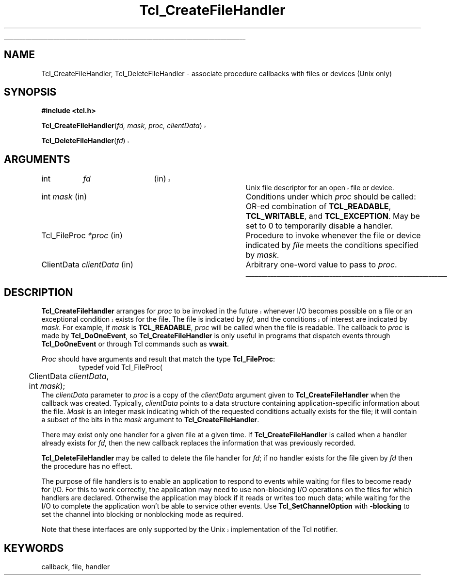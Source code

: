 '\"
'\" Copyright (c) 1990-1994 The Regents of the University of California.
'\" Copyright (c) 1994-1997 Sun Microsystems, Inc.
'\"
'\" See the file "license.terms" for information on usage and redistribution
'\" of this file, and for a DISCLAIMER OF ALL WARRANTIES.
'\" 
'\" RCS: @(#) $Id: CrtFileHdlr.3,v 1.1.1.1 2007/07/10 15:04:23 duncan Exp $
'\" 
'\" The definitions below are for supplemental macros used in Tcl/Tk
'\" manual entries.
'\"
'\" .AP type name in/out ?indent?
'\"	Start paragraph describing an argument to a library procedure.
'\"	type is type of argument (int, etc.), in/out is either "in", "out",
'\"	or "in/out" to describe whether procedure reads or modifies arg,
'\"	and indent is equivalent to second arg of .IP (shouldn't ever be
'\"	needed;  use .AS below instead)
'\"
'\" .AS ?type? ?name?
'\"	Give maximum sizes of arguments for setting tab stops.  Type and
'\"	name are examples of largest possible arguments that will be passed
'\"	to .AP later.  If args are omitted, default tab stops are used.
'\"
'\" .BS
'\"	Start box enclosure.  From here until next .BE, everything will be
'\"	enclosed in one large box.
'\"
'\" .BE
'\"	End of box enclosure.
'\"
'\" .CS
'\"	Begin code excerpt.
'\"
'\" .CE
'\"	End code excerpt.
'\"
'\" .VS ?version? ?br?
'\"	Begin vertical sidebar, for use in marking newly-changed parts
'\"	of man pages.  The first argument is ignored and used for recording
'\"	the version when the .VS was added, so that the sidebars can be
'\"	found and removed when they reach a certain age.  If another argument
'\"	is present, then a line break is forced before starting the sidebar.
'\"
'\" .VE
'\"	End of vertical sidebar.
'\"
'\" .DS
'\"	Begin an indented unfilled display.
'\"
'\" .DE
'\"	End of indented unfilled display.
'\"
'\" .SO
'\"	Start of list of standard options for a Tk widget.  The
'\"	options follow on successive lines, in four columns separated
'\"	by tabs.
'\"
'\" .SE
'\"	End of list of standard options for a Tk widget.
'\"
'\" .OP cmdName dbName dbClass
'\"	Start of description of a specific option.  cmdName gives the
'\"	option's name as specified in the class command, dbName gives
'\"	the option's name in the option database, and dbClass gives
'\"	the option's class in the option database.
'\"
'\" .UL arg1 arg2
'\"	Print arg1 underlined, then print arg2 normally.
'\"
'\" RCS: @(#) $Id: man.macros,v 1.1.1.1 2007/07/10 15:04:23 duncan Exp $
'\"
'\"	# Set up traps and other miscellaneous stuff for Tcl/Tk man pages.
.if t .wh -1.3i ^B
.nr ^l \n(.l
.ad b
'\"	# Start an argument description
.de AP
.ie !"\\$4"" .TP \\$4
.el \{\
.   ie !"\\$2"" .TP \\n()Cu
.   el          .TP 15
.\}
.ta \\n()Au \\n()Bu
.ie !"\\$3"" \{\
\&\\$1	\\fI\\$2\\fP	(\\$3)
.\".b
.\}
.el \{\
.br
.ie !"\\$2"" \{\
\&\\$1	\\fI\\$2\\fP
.\}
.el \{\
\&\\fI\\$1\\fP
.\}
.\}
..
'\"	# define tabbing values for .AP
.de AS
.nr )A 10n
.if !"\\$1"" .nr )A \\w'\\$1'u+3n
.nr )B \\n()Au+15n
.\"
.if !"\\$2"" .nr )B \\w'\\$2'u+\\n()Au+3n
.nr )C \\n()Bu+\\w'(in/out)'u+2n
..
.AS Tcl_Interp Tcl_CreateInterp in/out
'\"	# BS - start boxed text
'\"	# ^y = starting y location
'\"	# ^b = 1
.de BS
.br
.mk ^y
.nr ^b 1u
.if n .nf
.if n .ti 0
.if n \l'\\n(.lu\(ul'
.if n .fi
..
'\"	# BE - end boxed text (draw box now)
.de BE
.nf
.ti 0
.mk ^t
.ie n \l'\\n(^lu\(ul'
.el \{\
.\"	Draw four-sided box normally, but don't draw top of
.\"	box if the box started on an earlier page.
.ie !\\n(^b-1 \{\
\h'-1.5n'\L'|\\n(^yu-1v'\l'\\n(^lu+3n\(ul'\L'\\n(^tu+1v-\\n(^yu'\l'|0u-1.5n\(ul'
.\}
.el \}\
\h'-1.5n'\L'|\\n(^yu-1v'\h'\\n(^lu+3n'\L'\\n(^tu+1v-\\n(^yu'\l'|0u-1.5n\(ul'
.\}
.\}
.fi
.br
.nr ^b 0
..
'\"	# VS - start vertical sidebar
'\"	# ^Y = starting y location
'\"	# ^v = 1 (for troff;  for nroff this doesn't matter)
.de VS
.if !"\\$2"" .br
.mk ^Y
.ie n 'mc \s12\(br\s0
.el .nr ^v 1u
..
'\"	# VE - end of vertical sidebar
.de VE
.ie n 'mc
.el \{\
.ev 2
.nf
.ti 0
.mk ^t
\h'|\\n(^lu+3n'\L'|\\n(^Yu-1v\(bv'\v'\\n(^tu+1v-\\n(^Yu'\h'-|\\n(^lu+3n'
.sp -1
.fi
.ev
.\}
.nr ^v 0
..
'\"	# Special macro to handle page bottom:  finish off current
'\"	# box/sidebar if in box/sidebar mode, then invoked standard
'\"	# page bottom macro.
.de ^B
.ev 2
'ti 0
'nf
.mk ^t
.if \\n(^b \{\
.\"	Draw three-sided box if this is the box's first page,
.\"	draw two sides but no top otherwise.
.ie !\\n(^b-1 \h'-1.5n'\L'|\\n(^yu-1v'\l'\\n(^lu+3n\(ul'\L'\\n(^tu+1v-\\n(^yu'\h'|0u'\c
.el \h'-1.5n'\L'|\\n(^yu-1v'\h'\\n(^lu+3n'\L'\\n(^tu+1v-\\n(^yu'\h'|0u'\c
.\}
.if \\n(^v \{\
.nr ^x \\n(^tu+1v-\\n(^Yu
\kx\h'-\\nxu'\h'|\\n(^lu+3n'\ky\L'-\\n(^xu'\v'\\n(^xu'\h'|0u'\c
.\}
.bp
'fi
.ev
.if \\n(^b \{\
.mk ^y
.nr ^b 2
.\}
.if \\n(^v \{\
.mk ^Y
.\}
..
'\"	# DS - begin display
.de DS
.RS
.nf
.sp
..
'\"	# DE - end display
.de DE
.fi
.RE
.sp
..
'\"	# SO - start of list of standard options
.de SO
.SH "STANDARD OPTIONS"
.LP
.nf
.ta 5.5c 11c
.ft B
..
'\"	# SE - end of list of standard options
.de SE
.fi
.ft R
.LP
See the \\fBoptions\\fR manual entry for details on the standard options.
..
'\"	# OP - start of full description for a single option
.de OP
.LP
.nf
.ta 4c
Command-Line Name:	\\fB\\$1\\fR
Database Name:	\\fB\\$2\\fR
Database Class:	\\fB\\$3\\fR
.fi
.IP
..
'\"	# CS - begin code excerpt
.de CS
.RS
.nf
.ta .25i .5i .75i 1i
..
'\"	# CE - end code excerpt
.de CE
.fi
.RE
..
.de UL
\\$1\l'|0\(ul'\\$2
..
.TH Tcl_CreateFileHandler 3 8.0 Tcl "Tcl Library Procedures"
.BS
.SH NAME
Tcl_CreateFileHandler, Tcl_DeleteFileHandler \- associate procedure callbacks with files or devices (Unix only)
.SH SYNOPSIS
.nf
\fB#include <tcl.h>\fR
.VS
.sp
\fBTcl_CreateFileHandler\fR(\fIfd, mask, proc, clientData\fR)
.sp
\fBTcl_DeleteFileHandler\fR(\fIfd\fR)
.VE
.SH ARGUMENTS
.AS Tcl_FileProc clientData
.VS
.AP int fd in
Unix file descriptor for an open file or device.
.VE
.AP int mask in
Conditions under which \fIproc\fR should be called:
OR-ed combination of \fBTCL_READABLE\fR, \fBTCL_WRITABLE\fR,
and \fBTCL_EXCEPTION\fR.  May be set to 0 to temporarily disable
a handler.
.AP Tcl_FileProc *proc in
Procedure to invoke whenever the file or device indicated
by \fIfile\fR meets the conditions specified by \fImask\fR.
.AP ClientData clientData in
Arbitrary one-word value to pass to \fIproc\fR.
.BE

.SH DESCRIPTION
.PP
.VS
\fBTcl_CreateFileHandler\fR arranges for \fIproc\fR to be
invoked in the future whenever I/O becomes possible on a file
or an exceptional condition exists for the file.  The file
is indicated by \fIfd\fR, and the conditions of interest
.VE
are indicated by \fImask\fR.  For example, if \fImask\fR
is \fBTCL_READABLE\fR, \fIproc\fR will be called when
the file is readable.
The callback to \fIproc\fR is made by \fBTcl_DoOneEvent\fR, so
\fBTcl_CreateFileHandler\fR is only useful in programs that dispatch
events through \fBTcl_DoOneEvent\fR or through Tcl commands such
as \fBvwait\fR.
.PP
\fIProc\fR should have arguments and result that match the
type \fBTcl_FileProc\fR:
.CS
typedef void Tcl_FileProc(
	ClientData \fIclientData\fR,
	int \fImask\fR);
.CE
The \fIclientData\fR parameter to \fIproc\fR is a copy
of the \fIclientData\fR
argument given to \fBTcl_CreateFileHandler\fR when the callback
was created.  Typically, \fIclientData\fR points to a data
structure containing application-specific information about
the file.  \fIMask\fR is an integer mask indicating which
of the requested conditions actually exists for the file;  it
will contain a subset of the bits in the \fImask\fR argument
to \fBTcl_CreateFileHandler\fR.
.PP
.PP
There may exist only one handler for a given file at a given time.
If \fBTcl_CreateFileHandler\fR is called when a handler already
exists for \fIfd\fR, then the new callback replaces the information
that was previously recorded.
.PP
\fBTcl_DeleteFileHandler\fR may be called to delete the
file handler for \fIfd\fR;  if no handler exists for the
file given by \fIfd\fR then the procedure has no effect.
.PP
The purpose of file handlers is to enable an application to respond to
events while waiting for files to become ready for I/O.  For this to work
correctly, the application may need to use non-blocking I/O operations on
the files for which handlers are declared.  Otherwise the application may
block if it reads or writes too much data; while waiting for the I/O to
complete the application won't be able to service other events. Use
\fBTcl_SetChannelOption\fR with \fB\-blocking\fR to set the channel into
blocking or nonblocking mode as required.
.PP
.VS
Note that these interfaces are only supported by the Unix
implementation of the Tcl notifier.   
.VE

.SH KEYWORDS
callback, file, handler
